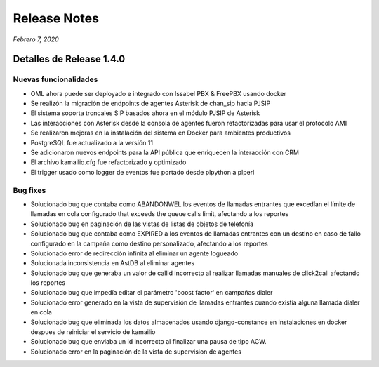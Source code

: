 Release Notes
*************

*Febrero 7, 2020*

Detalles de Release 1.4.0
=========================


Nuevas funcionalidades
-------------------------
- OML ahora puede ser deployado e integrado con Issabel PBX & FreePBX usando docker
- Se realizón la migración de endpoints de agentes Asterisk de chan_sip hacia PJSIP
- El sistema soporta troncales SIP basados ahora en el módulo PJSIP de Asterisk
- Las interacciones con Asterisk desde la consola de agentes fueron refactorizadas para usar el protocolo AMI
- Se realizaron mejoras en la instalación del sistema en Docker para ambientes productivos
- PostgreSQL fue actualizado a la versión 11
- Se adicionaron nuevos endpoints para la API pública que enriquecen la interacción con CRM
- El archivo kamailio.cfg fue refactorizado y optimizado
- El trigger usado como logger de eventos fue portado desde plpython a plperl


Bug fixes
-------------------------
- Solucionado bug que contaba como ABANDONWEL los eventos de llamadas entrantes que excedían el límite de llamadas en
  cola configurado that exceeds the queue calls limit, afectando a los reportes
- Solucionado bug en paginación de las vistas de listas de objetos de telefonía
- Solucionado bug que contaba como EXPIRED a los eventos de llamadas entrantes con un destino en
  caso de fallo configurado en la campaña como destino personalizado, afectando a los reportes
- Solucionado error de redirección infinita al eliminar un agente logueado
- Solucionada inconsistencia en AstDB al eliminar agentes
- Solucionado bug que generaba un valor de callid incorrecto al realizar llamadas manuales de click2call
  afectando los reportes
- Solucionado bug que impedía editar el parámetro 'boost factor' en campañas dialer
- Solucionado error generado en la vista de supervisión de llamadas entrantes cuando
  existía alguna llamada dialer en cola
- Solucionado bug que eliminada los datos almacenados usando django-constance en instalaciones
  en docker despues de reiniciar el servicio de kamailio
- Solucionado bug que enviaba un id incorrecto al finalizar una pausa de tipo ACW.
- Solucionado error en la paginación de la vista de supervision de agentes

